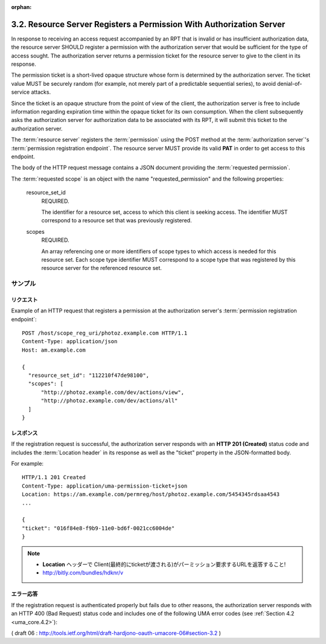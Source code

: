 :orphan:

3.2. Resource Server Registers a Permission With Authorization Server
--------------------------------------------------------------------------------

In response to receiving an access request accompanied by an RPT that
is invalid or has insufficient authorization data, 
the resource server SHOULD register a permission with the authorization server
that would be sufficient for the type of access sought.  
The authorization server returns a permission ticket for the resource
server to give to the client in its response.

The permission ticket is a short-lived opaque structure whose form is
determined by the authorization server.  
The ticket value MUST be securely random 
(for example, not merely part of a predictable sequential series), 
to avoid denial-of-service attacks.  

Since the ticket is an opaque structure from the point of view of the client,
the authorization server is free to include information regarding expiration time 
within the opaque ticket for its own consumption.
When the client subsequently asks the authorization server for authorization data 
to be associated with its RPT, 
it will submit this ticket to the authorization server.

The :term:`resource server` registers the :term:`permission` 
using the POST method at the :term:`authorization server`'s :term:`permission registration endpoint`.  
The resource server MUST provide its valid **PAT** in order to get access to this endpoint.  

The body of the HTTP request message contains a JSON document providing the :term:`requested permission`.

The :term:`requested scope` is an object with the name "requested_permission"
and the following properties:

   resource_set_id  
      REQUIRED.  

      The identifier for a resource set, access
      to which this client is seeking access.  The identifier MUST
      correspond to a resource set that was previously registered.

   scopes  
      REQUIRED.  

      An array referencing one or more identifiers of
      scope types to which access is needed for this resource set.  Each
      scope type identifier MUST correspond to a scope type that was
      registered by this resource server for the referenced resource
      set.

サンプル
^^^^^^^^^^^

リクエスト
~~~~~~~~~~~~~~~~~~~~~~~~

Example of an HTTP request that registers a permission at the
authorization server's :term:`permission registration endpoint`:

.. warn::
    - ヘッダーにPATの Authorization ヘッダーないですね

::

   POST /host/scope_reg_uri/photoz.example.com HTTP/1.1
   Content-Type: application/json
   Host: am.example.com

   {
     "resource_set_id": "112210f47de98100",
     "scopes": [
         "http://photoz.example.com/dev/actions/view",
         "http://photoz.example.com/dev/actions/all"
     ]
   }

レスポンス
~~~~~~~~~~~~~~

If the registration request is successful, 
the authorization server responds with an **HTTP 201 (Created)** status code 
and includes the :term:`Location header` in its response 
as well as the "ticket" property in the JSON-formatted body.

For example:

::

    HTTP/1.1 201 Created
    Content-Type: application/uma-permission-ticket+json
    Location: https://am.example.com/permreg/host/photoz.example.com/5454345rdsaa4543
    ...

    {
    "ticket": "016f84e8-f9b9-11e0-bd6f-0021cc6004de"
    }

.. note::
    - **Location** ヘッダーで Client(最終的にticketが渡される)がパーミッション要求するURLを返答すること!
    - http://bitly.com/bundles/hdknr/v


エラー応答
~~~~~~~~~~~~~~~~~~~~

If the registration request is authenticated properly but fails due
to other reasons, 
the authorization server responds with an HTTP 400 (Bad Request) status code 
and includes one of the following UMA error
codes (see :ref:`Section 4.2 <uma_core.4.2>`):

.. glossary::

   invalid_resource_set_id  
      The provided resource set identifier was not
      found at the authorization server.

   invalid_scope  
      At least one of the scopes included in the request was
      not registered previously by this resource server.


( draft 06 : http://tools.ietf.org/html/draft-hardjono-oauth-umacore-06#section-3.2 )
